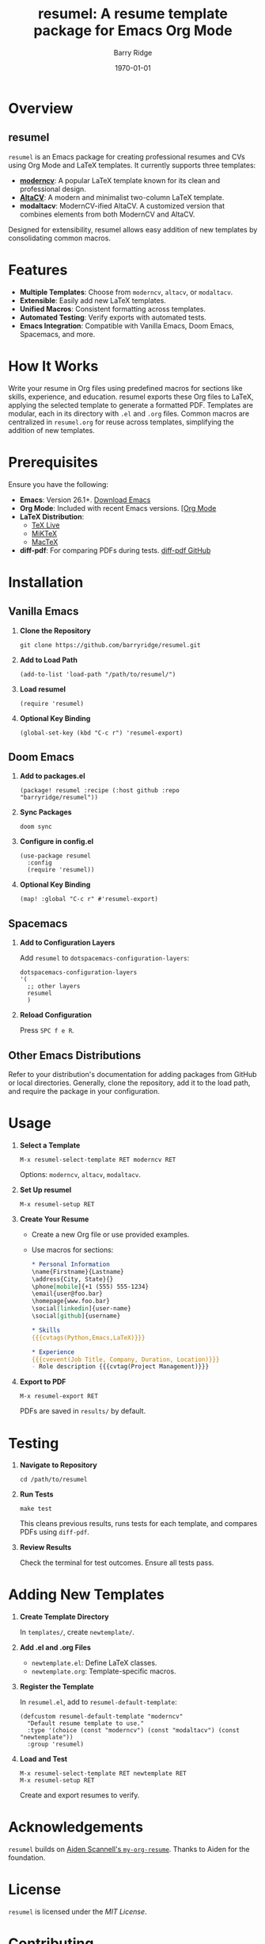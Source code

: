 #+TITLE: resumel: A resume template package for Emacs Org Mode
#+AUTHOR: Barry Ridge
#+EMAIL: barry@barr.ai
#+DATE: \today

* Overview

** resumel

=resumel= is an Emacs package for creating professional resumes and CVs using Org Mode and LaTeX templates. It currently supports three templates:

- *[[https://github.com/moderncv/moderncv][moderncv]]*: A popular LaTeX template known for its clean and professional design.
- *[[https://github.com/liantze/AltaCV][AltaCV]]*: A modern and minimalist two-column LaTeX template.
- *modaltacv*: ModernCV-ified AltaCV. A customized version that combines elements from both ModernCV and AltaCV.

Designed for extensibility, resumel allows easy addition of new templates by consolidating common macros.

* Features

- *Multiple Templates*: Choose from =moderncv=, =altacv=, or =modaltacv=.
- *Extensible*: Easily add new LaTeX templates.
- *Unified Macros*: Consistent formatting across templates.
- *Automated Testing*: Verify exports with automated tests.
- *Emacs Integration*: Compatible with Vanilla Emacs, Doom Emacs, Spacemacs, and more.

* How It Works

Write your resume in Org files using predefined macros for sections like skills, experience, and education. resumel exports these Org files to LaTeX, applying the selected template to generate a formatted PDF. Templates are modular, each in its directory with =.el= and =.org= files. Common macros are centralized in =resumel.org= for reuse across templates, simplifying the addition of new templates.

* Prerequisites

Ensure you have the following:

- *Emacs*: Version 26.1+. [[https://www.gnu.org/software/emacs/download.html][Download Emacs]]
- *Org Mode*: Included with recent Emacs versions. [[https://orgmode.org/][[Org Mode]]
- *LaTeX Distribution*:
  - [[https://www.tug.org/texlive/][TeX Live]]
  - [[https://miktex.org/][MiKTeX]]
  - [[http://www.tug.org/mactex/][MacTeX]]
- *diff-pdf*: For comparing PDFs during tests. [[https://github.com/vslavik/diff-pdf][diff-pdf GitHub]]

* Installation

** Vanilla Emacs

1. *Clone the Repository*

   #+begin_src shell
   git clone https://github.com/barryridge/resumel.git
   #+end_src

2. *Add to Load Path*

   #+begin_src elisp
   (add-to-list 'load-path "/path/to/resumel/")
   #+end_src

3. *Load resumel*

   #+begin_src elisp
   (require 'resumel)
   #+end_src

4. *Optional Key Binding*

   #+begin_src shell
   (global-set-key (kbd "C-c r") 'resumel-export)
   #+end_src

** Doom Emacs

1. *Add to packages.el*

   #+begin_src elisp
   (package! resumel :recipe (:host github :repo "barryridge/resumel"))
   #+end_src

2. *Sync Packages*

   #+begin_src shell
   doom sync
   #+end_src

3. *Configure in config.el*

   #+begin_src elisp
   (use-package resumel
     :config
     (require 'resumel))
   #+end_src

4. *Optional Key Binding*

   #+begin_src elisp
   (map! :global "C-c r" #'resumel-export)
   #+end_src

** Spacemacs

1. *Add to Configuration Layers*

   Add =resumel= to =dotspacemacs-configuration-layers=:

   #+begin_src elisp
   dotspacemacs-configuration-layers
   '(
     ;; other layers
     resumel
     )
   #+end_src

2. *Reload Configuration*

   Press =SPC f e R=.

** Other Emacs Distributions

Refer to your distribution's documentation for adding packages from GitHub or local directories. Generally, clone the repository, add it to the load path, and require the package in your configuration.

* Usage

1. *Select a Template*

   #+begin_src elisp
   M-x resumel-select-template RET moderncv RET
   #+end_src

   Options: =moderncv=, =altacv=, =modaltacv=.

2. *Set Up resumel*

   #+begin_src elisp
   M-x resumel-setup RET
   #+end_src

3. *Create Your Resume*

   - Create a new Org file or use provided examples.
   - Use macros for sections:

     #+begin_src org
     * Personal Information
     \name{Firstname}{Lastname}
     \address{City, State}{}
     \phone[mobile]{+1 (555) 555-1234}
     \email{user@foo.bar}
     \homepage{www.foo.bar}
     \social[linkedin]{user-name}
     \social[github]{username}

     * Skills
     {{{cvtags(Python,Emacs,LaTeX)}}}

     * Experience
     {{{cvevent(Job Title, Company, Duration, Location)}}}
     - Role description {{{cvtag(Project Management)}}}
     #+end_src

4. *Export to PDF*

   #+begin_src elisp
   M-x resumel-export RET
   #+end_src

   PDFs are saved in =results/= by default.

* Testing

1. *Navigate to Repository*

   #+begin_src shell
   cd /path/to/resumel
   #+end_src

2. *Run Tests*

   #+begin_src shell
   make test
   #+end_src

   This cleans previous results, runs tests for each template, and compares PDFs using =diff-pdf=.

3. *Review Results*

   Check the terminal for test outcomes. Ensure all tests pass.

* Adding New Templates

1. *Create Template Directory*

   In =templates/=, create =newtemplate/=.

2. *Add .el and .org Files*

   - =newtemplate.el=: Define LaTeX classes.
   - =newtemplate.org=: Template-specific macros.

3. *Register the Template*

   In =resumel.el=, add to =resumel-default-template=:

   #+begin_src elisp
   (defcustom resumel-default-template "moderncv"
     "Default resume template to use."
     :type '(choice (const "moderncv") (const "modaltacv") (const "newtemplate"))
     :group 'resumel)
   #+end_src

4. *Load and Test*

   #+begin_src elisp
   M-x resumel-select-template RET newtemplate RET
   M-x resumel-setup RET
   #+end_src

   Create and export resumes to verify.

* Acknowledgements

=resumel= builds on [[https://github.com/aidenscannell/my-org-resume][Aiden Scannell's =my-org-resume=]]. Thanks to Aiden for the foundation.

* License

=resumel= is licensed under the [[LICENSE][MIT License]].

* Contributing

Contributions are welcome! Fork the repository and submit pull requests for enhancements or fixes. Follow the project's coding standards and include relevant tests.

* Contact

For questions or support, please open an issue on the [[https://github.com/barryridge/resumel/issues][GitHub repository]].
